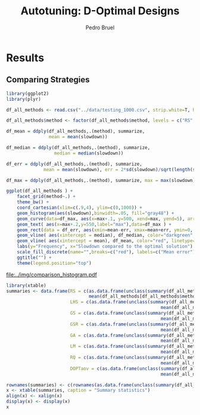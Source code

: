 # -*- mode: org -*-
# -*- coding: utf-8 -*-
#+STARTUP: overview indent inlineimages logdrawer
#+TITLE: Autotuning: D-Optimal Designs
#+AUTHOR:      Pedro Bruel
#+LANGUAGE:    en
#+TAGS: noexport(n) Stats(S)
#+TAGS: Teaching(T) R(R) OrgMode(O) Python(P)
#+TAGS: Book(b) DOE(D) Code(C) NODAL(N) FPGA(F) Autotuning(A) Arnaud(r)
#+TAGS: DataVis(v) PaperReview(W)
#+EXPORT_SELECT_TAGS: Blog
#+OPTIONS:   H:3 num:t toc:t \n:nil @:t ::t |:t ^:t -:t f:t *:t <:t
#+OPTIONS:   TeX:t LaTeX:nil skip:nil d:nil todo:t pri:nil tags:not-in-toc
#+EXPORT_SELECT_TAGS: export
#+EXPORT_EXCLUDE_TAGS: noexport
#+COLUMNS: %25ITEM %TODO %3PRIORITY %TAGS
#+SEQ_TODO: TODO(t!) STARTED(s!) WAITING(w@) APPT(a!) | DONE(d!) CANCELLED(c!) DEFERRED(f!)

#+LATEX_CLASS_OPTIONS: [final,12pt,a4paper]
#+LATEX_HEADER: \usepackage{graphicx}
#+LATEX_HEADER: \usepackage{amssymb}
#+LATEX_HEADER: \usepackage[margin=0.5in]{geometry}
#+LATEX_HEADER: \usepackage{booktabs}
#+LATEX_HEADER: \usepackage{xcolor}
#+LATEX_HEADER: \usepackage{sourcecodepro}
#+LATEX_HEADER: \usepackage{url}
#+LATEX_HEADER: \usepackage{listings}
#+LATEX_HEADER: \usepackage[utf8]{inputenc}
#+LATEX_HEADER: \usepackage[english]{babel}
#+LATEX_HEADER: \usepackage{multirow}
#+LATEX_HEADER: \usepackage{textcomp}
#+LATEX_HEADER: \usepackage{caption}
#+LATEX_HEADER: \usepackage{hyperref}
#+LATEX_HEADER: \usepackage{sourcecodepro}
#+LATEX_HEADER: \usepackage{booktabs}
#+LATEX_HEADER: \usepackage{array}
#+LATEX_HEADER: \usepackage{listings}
#+LATEX_HEADER: \usepackage{graphicx}
#+LATEX_HEADER: \usepackage[english]{babel}
#+LATEX_HEADER: \usepackage[scale=2]{ccicons}
#+LATEX_HEADER: \usepackage{url}
#+LATEX_HEADER: \usepackage{relsize}
#+LATEX_HEADER: \usepackage{amsmath}
#+LATEX_HEADER: \usepackage{bm}
#+LATEX_HEADER: \usepackage{wasysym}
#+LATEX_HEADER: \usepackage{ragged2e}
#+LATEX_HEADER: \usepackage{textcomp}
#+LATEX_HEADER: \usepackage{pgfplots}
#+LATEX_HEADER: \usepgfplotslibrary{dateplot}
#+LATEX_HEADER: \setsansfont[BoldFont={Source Sans Pro Semibold},Numbers={OldStyle}]{Source Sans Pro}
#+LATEX_HEADER: \lstdefinelanguage{Julia}%
#+LATEX_HEADER:   {morekeywords={abstract,struct,break,case,catch,const,continue,do,else,elseif,%
#+LATEX_HEADER:       end,export,false,for,function,immutable,mutable,using,import,importall,if,in,%
#+LATEX_HEADER:       macro,module,quote,return,switch,true,try,catch,type,typealias,%
#+LATEX_HEADER:       while,<:,+,-,::,/},%
#+LATEX_HEADER:    sensitive=true,%
#+LATEX_HEADER:    alsoother={$},%
#+LATEX_HEADER:    morecomment=[l]\#,%
#+LATEX_HEADER:    morecomment=[n]{\#=}{=\#},%
#+LATEX_HEADER:    morestring=[s]{"}{"},%
#+LATEX_HEADER:    morestring=[m]{'}{'},%
#+LATEX_HEADER: }[keywords,comments,strings]%
#+LATEX_HEADER: \lstset{ %
#+LATEX_HEADER:   backgroundcolor={},
#+LATEX_HEADER:   basicstyle=\ttfamily\scriptsize,
#+LATEX_HEADER:   breakatwhitespace=true,
#+LATEX_HEADER:   breaklines=true,
#+LATEX_HEADER:   captionpos=n,
#+LATEX_HEADER:   commentstyle=\color{black},
#+LATEX_HEADER:   extendedchars=true,
#+LATEX_HEADER:   frame=n,
#+LATEX_HEADER:   keywordstyle=\color{black},
#+LATEX_HEADER:   language=R,
#+LATEX_HEADER:   rulecolor=\color{black},
#+LATEX_HEADER:   showspaces=false,
#+LATEX_HEADER:   showstringspaces=false,
#+LATEX_HEADER:   showtabs=false,
#+LATEX_HEADER:   stepnumber=2,
#+LATEX_HEADER:   stringstyle=\color{gray},
#+LATEX_HEADER:   tabsize=2,
#+LATEX_HEADER: }
#+LATEX_HEADER: \renewcommand*{\UrlFont}{\ttfamily\smaller\relax}

* Results
** Comparing Strategies
   #+HEADER: :file ../img/comparison_histogram.pdf :exports results :width 7 :height 8
   #+BEGIN_SRC R :results output graphics  :session *R*
   library(ggplot2)
   library(plyr)

   df_all_methods <- read.csv("../data/testing_1000.csv", strip.white=T, header=T)

   df_all_methods$method <- factor(df_all_methods$method, levels = c("RS","LHS","GS","GSR","GA","LM","RQ", "DOPTaov"))

   df_mean = ddply(df_all_methods,.(method), summarize,
                   mean = mean(slowdown))

   df_median = ddply(df_all_methods,.(method), summarize,
                     median = median(slowdown))

   df_err = ddply(df_all_methods,.(method), summarize,
                 mean = mean(slowdown), err = 2*sd(slowdown)/sqrt(length(slowdown)))

   df_max = ddply(df_all_methods,.(method), summarize, max = max(slowdown))

   ggplot(df_all_methods ) +
       facet_grid(method~.) +
       theme_bw() +
       coord_cartesian(xlim=c(.9,4), ylim=c(0,1000)) +
       geom_histogram(aes(slowdown),binwidth=.05, fill="gray48") +
       geom_curve(data=df_max, aes(x=max+.1, y=500, xend=max, yend=5), arrow = arrow(length = unit(0.05, "npc")), curvature=0.3) +
       geom_text( aes(x=max+.2,y=550,label="max"),data=df_max ) +
       geom_rect(data = df_err, aes(xmin=mean-err, xmax=mean+err, ymin=0, ymax=1000, fill="red"), alpha=0.3) +
       geom_vline( aes(xintercept = median), df_median, color="darkgreen", linetype=3 ) +
       geom_vline( aes(xintercept = mean), df_mean, color="red", linetype=2 ) +
       labs(y="Frequency", x="Slowdown compared to the optimal solution") +
       scale_fill_discrete(name="",breaks=c("red"), labels=c("Mean error")) +
       ggtitle("") +
       theme(legend.position="top")
   #+END_SRC

   #+RESULTS:
   [[file:../img/comparison_histogram.pdf]]

   #+HEADER: :results output latex :session *R* :exports results
   #+BEGIN_SRC R
   library(xtable)
   summaries <- data.frame(RS = c(as.data.frame(unclass(summary(df_all_methods[df_all_methods$method == "RS", ]$slowdown)))[ , 1],
                                  mean(df_all_methods[df_all_methods$method == "RS",]$point_number)),
                           LHS = c(as.data.frame(unclass(summary(df_all_methods[df_all_methods$method == "LHS", ]$slowdown)))[ , 1],
                                                             mean(df_all_methods[df_all_methods$method == "LHS",]$point_number)),
                           GS = c(as.data.frame(unclass(summary(df_all_methods[df_all_methods$method == "GS", ]$slowdown)))[ , 1],
                                                             mean(df_all_methods[df_all_methods$method == "GS",]$point_number)),
                           GSR = c(as.data.frame(unclass(summary(df_all_methods[df_all_methods$method == "GSR", ]$slowdown)))[ , 1],
                                                             mean(df_all_methods[df_all_methods$method == "GSR",]$point_number)),
                           GA = c(as.data.frame(unclass(summary(df_all_methods[df_all_methods$method == "GA", ]$slowdown)))[ , 1],
                                                             mean(df_all_methods[df_all_methods$method == "GA",]$point_number)),
                           LM = c(as.data.frame(unclass(summary(df_all_methods[df_all_methods$method == "LM", ]$slowdown)))[ , 1],
                                                             mean(df_all_methods[df_all_methods$method == "LM",]$point_number)),
                           RQ = c(as.data.frame(unclass(summary(df_all_methods[df_all_methods$method == "RQ", ]$slowdown)))[ , 1],
                                                             mean(df_all_methods[df_all_methods$method == "RQ",]$point_number)),
                           DOPTaov = c(as.data.frame(unclass(summary(df_all_methods[df_all_methods$method == "DOPTaov", ]$slowdown)))[ , 1],
                                                             mean(df_all_methods[df_all_methods$method == "DOPTaov",]$point_number)))

   rownames(summaries) <- c(rownames(as.data.frame(unclass(summary(df_all_methods[df_all_methods$method == "RS", ]$slowdown)))), "Mean Pt.")
   x <- xtable(summaries, caption = "Summary statistics")
   align(x) <- xalign(x)
   display(x) <- display(x)
   x
   #+END_SRC

   #+RESULTS:
   #+BEGIN_EXPORT latex
   % latex table generated in R 3.4.4 by xtable 1.8-2 package
   % Thu May  3 13:42:54 2018
   \begin{table}[ht]
   \centering
   \begin{tabular}{rrrrrrrrr}
     \hline
    & RS & LHS & GS & GSR & GA & LM & RQ & DOPTaov \\ 
     \hline
   Min. & 1.00 & 1.00 & 1.00 & 1.00 & 1.00 & 1.01 & 1.01 & 1.01 \\ 
     1st Qu. & 1.03 & 1.09 & 1.35 & 1.07 & 1.02 & 1.01 & 1.01 & 1.01 \\ 
     Median & 1.08 & 1.19 & 1.80 & 1.19 & 1.09 & 1.01 & 1.01 & 1.01 \\ 
     Mean & 1.10 & 1.17 & 6.46 & 1.23 & 1.12 & 1.02 & 1.02 & 1.01 \\ 
     3rd Qu. & 1.18 & 1.24 & 6.31 & 1.33 & 1.19 & 1.01 & 1.01 & 1.01 \\ 
     Max. & 1.39 & 1.52 & 124.76 & 3.16 & 1.65 & 3.77 & 2.06 & 1.08 \\ 
     Budget Mean & 120.00 & 98.92 & 22.17 & 120.00 & 120.00 & 119.00 & 119.00 & 54.85 \\ 
      \hline
   \end{tabular}
   \end{table}
   #+END_EXPORT
   
